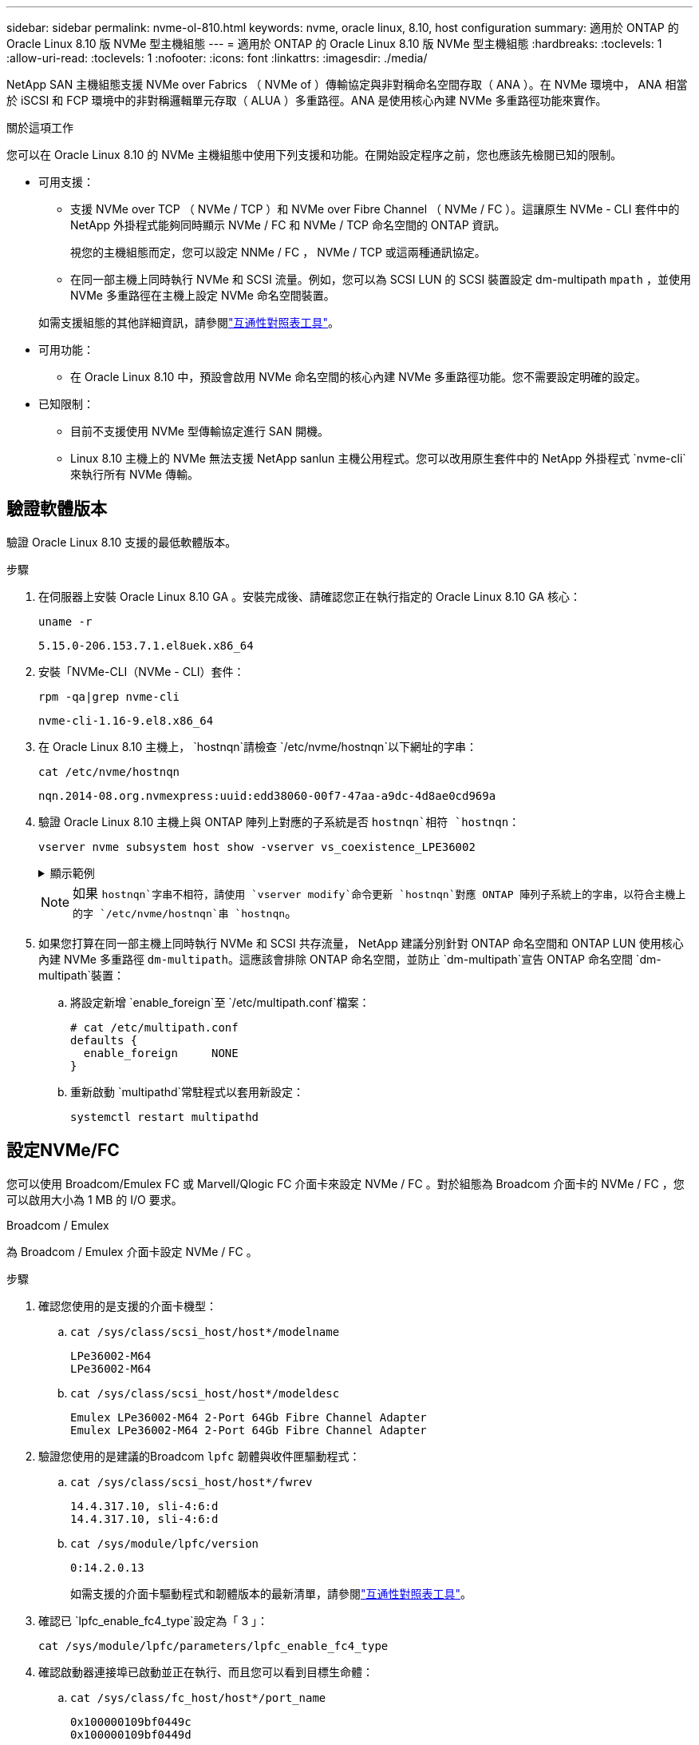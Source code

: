 ---
sidebar: sidebar 
permalink: nvme-ol-810.html 
keywords: nvme, oracle linux, 8.10, host configuration 
summary: 適用於 ONTAP 的 Oracle Linux 8.10 版 NVMe 型主機組態 
---
= 適用於 ONTAP 的 Oracle Linux 8.10 版 NVMe 型主機組態
:hardbreaks:
:toclevels: 1
:allow-uri-read: 
:toclevels: 1
:nofooter: 
:icons: font
:linkattrs: 
:imagesdir: ./media/


[role="lead"]
NetApp SAN 主機組態支援 NVMe over Fabrics （ NVMe of ）傳輸協定與非對稱命名空間存取（ ANA ）。在 NVMe 環境中， ANA 相當於 iSCSI 和 FCP 環境中的非對稱邏輯單元存取（ ALUA ）多重路徑。ANA 是使用核心內建 NVMe 多重路徑功能來實作。

.關於這項工作
您可以在 Oracle Linux 8.10 的 NVMe 主機組態中使用下列支援和功能。在開始設定程序之前，您也應該先檢閱已知的限制。

* 可用支援：
+
** 支援 NVMe over TCP （ NVMe / TCP ）和 NVMe over Fibre Channel （ NVMe / FC ）。這讓原生 NVMe - CLI 套件中的 NetApp 外掛程式能夠同時顯示 NVMe / FC 和 NVMe / TCP 命名空間的 ONTAP 資訊。
+
視您的主機組態而定，您可以設定 NNMe / FC ， NVMe / TCP 或這兩種通訊協定。

** 在同一部主機上同時執行 NVMe 和 SCSI 流量。例如，您可以為 SCSI LUN 的 SCSI 裝置設定 dm-multipath `mpath` ，並使用 NVMe 多重路徑在主機上設定 NVMe 命名空間裝置。


+
如需支援組態的其他詳細資訊，請參閱link:https://mysupport.netapp.com/matrix/["互通性對照表工具"^]。

* 可用功能：
+
** 在 Oracle Linux 8.10 中，預設會啟用 NVMe 命名空間的核心內建 NVMe 多重路徑功能。您不需要設定明確的設定。


* 已知限制：
+
** 目前不支援使用 NVMe 型傳輸協定進行 SAN 開機。
** Linux 8.10 主機上的 NVMe 無法支援 NetApp sanlun 主機公用程式。您可以改用原生套件中的 NetApp 外掛程式 `nvme-cli`來執行所有 NVMe 傳輸。






== 驗證軟體版本

驗證 Oracle Linux 8.10 支援的最低軟體版本。

.步驟
. 在伺服器上安裝 Oracle Linux 8.10 GA 。安裝完成後、請確認您正在執行指定的 Oracle Linux 8.10 GA 核心：
+
[listing]
----
uname -r
----
+
[listing]
----
5.15.0-206.153.7.1.el8uek.x86_64
----
. 安裝「NVMe-CLI（NVMe - CLI）套件：
+
[listing]
----
rpm -qa|grep nvme-cli
----
+
[listing]
----
nvme-cli-1.16-9.el8.x86_64
----
. 在 Oracle Linux 8.10 主機上， `hostnqn`請檢查 `/etc/nvme/hostnqn`以下網址的字串：
+
[listing]
----
cat /etc/nvme/hostnqn
----
+
[listing]
----
nqn.2014-08.org.nvmexpress:uuid:edd38060-00f7-47aa-a9dc-4d8ae0cd969a
----
. 驗證 Oracle Linux 8.10 主機上與 ONTAP 陣列上對應的子系統是否 `hostnqn`相符 `hostnqn`：
+
[listing]
----
vserver nvme subsystem host show -vserver vs_coexistence_LPE36002
----
+
.顯示範例
[%collapsible]
====
[listing]
----
Vserver Subsystem Priority  Host NQN
------- --------- --------  ------------------------------------------------
vs_coexistence_LPE36002
        nvme
                  regular   nqn.2014-08.org.nvmexpress:uuid:edd38060-00f7-47aa-a9dc-4d8ae0cd969a
        nvme1
                  regular   nqn.2014-08.org.nvmexpress:uuid:edd38060-00f7-47aa-a9dc-4d8ae0cd969a
        nvme2
                  regular   nqn.2014-08.org.nvmexpress:uuid:edd38060-00f7-47aa-a9dc-4d8ae0cd969a
        nvme3
                  regular   nqn.2014-08.org.nvmexpress:uuid:edd38060-00f7-47aa-a9dc-4d8ae0cd969a
4 entries were displayed.
----
====
+

NOTE: 如果 `hostnqn`字串不相符，請使用 `vserver modify`命令更新 `hostnqn`對應 ONTAP 陣列子系統上的字串，以符合主機上的字 `/etc/nvme/hostnqn`串 `hostnqn`。

. 如果您打算在同一部主機上同時執行 NVMe 和 SCSI 共存流量， NetApp 建議分別針對 ONTAP 命名空間和 ONTAP LUN 使用核心內建 NVMe 多重路徑 `dm-multipath`。這應該會排除 ONTAP 命名空間，並防止 `dm-multipath`宣告 ONTAP 命名空間 `dm-multipath`裝置：
+
.. 將設定新增 `enable_foreign`至 `/etc/multipath.conf`檔案：
+
[listing]
----
# cat /etc/multipath.conf
defaults {
  enable_foreign     NONE
}
----
.. 重新啟動 `multipathd`常駐程式以套用新設定：
+
`systemctl restart multipathd`







== 設定NVMe/FC

您可以使用 Broadcom/Emulex FC 或 Marvell/Qlogic FC 介面卡來設定 NVMe / FC 。對於組態為 Broadcom 介面卡的 NVMe / FC ，您可以啟用大小為 1 MB 的 I/O 要求。

[role="tabbed-block"]
====
.Broadcom / Emulex
--
為 Broadcom / Emulex 介面卡設定 NVMe / FC 。

.步驟
. 確認您使用的是支援的介面卡機型：
+
.. `cat /sys/class/scsi_host/host*/modelname`
+
[listing]
----
LPe36002-M64
LPe36002-M64
----
.. `cat /sys/class/scsi_host/host*/modeldesc`
+
[listing]
----
Emulex LPe36002-M64 2-Port 64Gb Fibre Channel Adapter
Emulex LPe36002-M64 2-Port 64Gb Fibre Channel Adapter
----


. 驗證您使用的是建議的Broadcom `lpfc` 韌體與收件匣驅動程式：
+
.. `cat /sys/class/scsi_host/host*/fwrev`
+
[listing]
----
14.4.317.10, sli-4:6:d
14.4.317.10, sli-4:6:d
----
.. `cat /sys/module/lpfc/version`
+
[listing]
----
0:14.2.0.13
----
+
如需支援的介面卡驅動程式和韌體版本的最新清單，請參閱link:https://mysupport.netapp.com/matrix/["互通性對照表工具"^]。



. 確認已 `lpfc_enable_fc4_type`設定為「 3 」：
+
`cat /sys/module/lpfc/parameters/lpfc_enable_fc4_type`

. 確認啟動器連接埠已啟動並正在執行、而且您可以看到目標生命體：
+
.. `cat /sys/class/fc_host/host*/port_name`
+
[listing]
----
0x100000109bf0449c
0x100000109bf0449d
----
.. `cat /sys/class/fc_host/host*/port_state`
+
[listing]
----
Online
Online
----
.. `cat /sys/class/scsi_host/host*/nvme_info`
+
.顯示範例
[%collapsible]
=====
[listing, subs="+quotes"]
----
NVME Initiator Enabled
XRI Dist lpfc0 Total 6144 IO 5894 ELS 250
NVME LPORT lpfc0 WWPN x100000109bf0449c WWNN x200000109bf0449c DID x061500 *ONLINE*
NVME RPORT       WWPN x200bd039eab31e9c WWNN x2005d039eab31e9c DID x020e06 *TARGET DISCSRVC ONLINE*
NVME RPORT       WWPN x2006d039eab31e9c WWNN x2005d039eab31e9c DID x020a0a *TARGET DISCSRVC ONLINE*
NVME Statistics
LS: Xmt 000000002c Cmpl 000000002c Abort 00000000
LS XMIT: Err 00000000  CMPL: xb 00000000 Err 00000000
Total FCP Cmpl 000000000008ffe8 Issue 000000000008ffb9 OutIO ffffffffffffffd1
        abort 0000000c noxri 00000000 nondlp 00000000 qdepth 00000000 wqerr 00000000 err 00000000
FCP CMPL: xb 0000000c Err 0000000c
NVME Initiator Enabled
XRI Dist lpfc1 Total 6144 IO 5894 ELS 250
NVME LPORT lpfc1 WWPN x100000109bf0449d WWNN x200000109bf0449d DID x062d00 *ONLINE*
NVME RPORT       WWPN x201fd039eab31e9c WWNN x2005d039eab31e9c DID x02090a *TARGET DISCSRVC ONLINE*
NVME RPORT       WWPN x200cd039eab31e9c WWNN x2005d039eab31e9c DID x020d06 *TARGET DISCSRVC ONLINE*
NVME Statistics
LS: Xmt 0000000041 Cmpl 0000000041 Abort 00000000
LS XMIT: Err 00000000  CMPL: xb 00000000 Err 00000000
Total FCP Cmpl 00000000000936bf Issue 000000000009369a OutIO ffffffffffffffdb
        abort 00000016 noxri 00000000 nondlp 00000000 qdepth 00000000 wqerr 00000000 err 00000000
FCP CMPL: xb 00000016 Err 00000016
----
=====




--
.Marvell / QLogic
--
為 Marvell/QLogic 介面卡設定 NVMe / FC 。


NOTE: Oracle Linux 10 GA 核心中隨附的原生收件匣 qla2xxx 驅動程式具有最新的修正程式。這些修正對於 ONTAP 支援至關重要。

.步驟
. 確認您執行的是支援的介面卡驅動程式和韌體版本：
+
`cat /sys/class/fc_host/host*/symbolic_name`

+
[listing]
----
QLE2772 FW:v9.15.00 DVR:v10.02.09.100-k
QLE2772 FW:v9.15.00 DVR:v10.02.09.100-k
----
. 確認已 `ql2xnvmeenable`設定為「 1 」。這可讓 Marvell 介面卡作為 NVMe / FC 啟動器運作：
+
`cat /sys/module/qla2xxx/parameters/ql2xnvmeenable`



--
====


=== 啟用1MB I/O大小（選用）

ONTAP 會在識別控制器資料中報告 8 的 MDTS （ MAX Data 傳輸大小）。這表示最大 I/O 要求大小最多可達 1MB 。若要針對 Broadcom NVMe / FC 主機發出大小為 1 MB 的 I/O 要求，您應該將參數值 `lpfc_sg_seg_cnt`從預設值 64 增加 `lpfc`至 256 。


NOTE: 這些步驟不適用於 Qlogic NVMe / FC 主機。

.步驟
. 將 `lpfc_sg_seg_cnt`參數設定為 256 ：
+
[listing]
----
cat /etc/modprobe.d/lpfc.conf
----
+
[listing]
----
options lpfc lpfc_sg_seg_cnt=256
----
. 執行 `dracut -f`命令，然後重新啟動主機。
. 確認的值 `lpfc_sg_seg_cnt`為 256 ：
+
[listing]
----
cat /sys/module/lpfc/parameters/lpfc_sg_seg_cnt
----




== 設定NVMe/TCP

NVMe / TCP 傳輸協定不支援此 `auto-connect`作業。您可以改為透過手動執行 NVMe / TCP 或 `connect-all`作業來探索 NVMe / TCP 子系統和命名空間 `connect`。

.步驟
. 確認啟動器連接埠可在支援的NVMe/TCP LIF中擷取探索記錄頁面資料：
+
[listing]
----
nvme discover -t tcp -w <host-traddr> -a <traddr>
----
+
.顯示範例
[%collapsible]
====
[listing]
----
#	nvme discover -t tcp -w 192.168.6.1 -a 192.168.6.24 Discovery Log Number of Records 20, Generation counter 45
=====Discovery Log Entry 0======
trtype:  tcp
adrfam:  ipv4
subtype: unrecognized
treq:    not specified
portid:  6
trsvcid: 8009
subnqn:  nqn.1992-08.com.netapp:sn.e6c438e66ac211ef9ab8d039eab31e9d:discovery
traddr:  192.168.6.25
sectype: none
=====Discovery Log Entry 1======
trtype:  tcp
adrfam:  ipv4
subtype: unrecognized
treq:    not specified
portid:  1
trsvcid: 8009
subnqn:  nqn.1992-08.com.netapp:sn.e6c438e66ac211ef9ab8d039eab31e9d:discovery
traddr:  192.168.5.24
sectype: none
=====Discovery Log Entry 2======
trtype:  tcp
adrfam:  ipv4
subtype: unrecognized
treq:    not specified
portid:  4
trsvcid: 8009
subnqn:  nqn.1992-08.com.netapp:sn.e6c438e66ac211ef9ab8d039eab31e9d:discovery
traddr:  192.168.6.24
sectype: none
=====Discovery Log Entry 3======
trtype:  tcp
adrfam:  ipv4
subtype: unrecognized
treq:    not specified
portid:  2
trsvcid: 8009
subnqn:  nqn.1992-08.com.netapp:sn.e6c438e66ac211ef9ab8d039eab31e9d:discovery
traddr:  192.168.5.25
sectype: none
=====Discovery Log Entry 4======
trtype:  tcp
adrfam:  ipv4
subtype: nvme subsystem
treq:    not specified
portid:  6
trsvcid: 4420
subnqn:  nqn.1992-08.com.netapp:sn.e6c438e66ac211ef9ab8d039eab31e9d:subsystem.nvme_tcp_4
traddr:  192.168.6.25
sectype: none
=====Discovery Log Entry 5======
trtype:  tcp
adrfam:  ipv4
subtype: nvme subsystem
treq:    not specified
portid:  1
trsvcid: 4420
subnqn:  nqn.1992-08.com.netapp:sn.e6c438e66ac211ef9ab8d039eab31e9d:subsystem.nvme_tcp_4
..........
----
====
. 確認所有其他的 NVMe / TCP 啟動器目標 LIF 組合都能成功擷取探索記錄頁面資料：
+
[listing]
----
nvme discover -t tcp -w <host-traddr> -a <traddr>
----
+
.顯示範例
[%collapsible]
====
[listing]
----
# nvme discover -t tcp -w 192.168.6.1 -a 192.168.6.24
# nvme discover -t tcp -w 192.168.6.1 -a 192.168.6.25
# nvme discover -t tcp -w 192.168.5.1 -a 192.168.5.24
# nvme discover -t tcp -w 192.168.5.1 -a 192.168.5.25
----
====
. 跨節點跨所有支援的 NVMe / TCP 啟動器目標生命體執行 `nvme connect-all`命令：
+
[listing]
----
nvme connect-all -t tcp -w <host-traddr> -a <traddr> -l <ctrl_loss_timeout_in_seconds>
----
+
.顯示範例
[%collapsible]
====
[listing]
----
#	nvme	connect-all	-t	tcp	-w	192.168.5.1	-a	192.168.5.24	-l -1
#	nvme	connect-all	-t	tcp	-w	192.168.5.1	-a	192.168.5.25	-l -1
#	nvme	connect-all	-t	tcp	-w	192.168.6.1	-a	192.168.6.24	-l -1
#	nvme	connect-all	-t	tcp	-w	192.168.6.1	-a	192.168.6.25	-l -1
----
====
+

NOTE: NetApp 建議將選項設定 `ctrl-loss-tmo`為「 -1 」，以便在路徑遺失時， NVMe / TCP 啟動器會嘗試無限期重新連線。





== 驗證NVMe

若要支援正確的 ONTAP LUN 作業，請確認核心內建 NVMe 多重路徑狀態， ANA 狀態和 ONTAP 命名空間是否適用於 NVMe 組態。

.步驟
. 確認已啟用核心內建 NVMe 多重路徑：
+
`cat /sys/module/nvme_core/parameters/multipath`

+
`Y`

. 驗證個別 ONTAP 命名空間的 NVMe 設定（例如設定為「 NetApp ONTAP 控制器」的模型，以及設定為「循環配置資源」的負載平衡）是否正確顯示在主機上：
+
.. `cat /sys/class/nvme-subsystem/nvme-subsys*/model`
+
[listing]
----
NetApp ONTAP Controller
NetApp ONTAP Controller
----
.. `cat /sys/class/nvme-subsystem/nvme-subsys*/iopolicy`
+
[listing]
----
round-robin
round-robin
----


. 確認已在主機上建立並正確探索命名空間：
+
`nvme list`

+
.顯示範例
[%collapsible]
====
[listing]
----
Node         SN                   Model
---------------------------------------------------------
/dev/nvme0n1 814vWBNRwf9HAAAAAAAB NetApp ONTAP Controller
/dev/nvme0n2 814vWBNRwf9HAAAAAAAB NetApp ONTAP Controller
/dev/nvme0n3 814vWBNRwf9HAAAAAAAB NetApp ONTAP Controller

Namespace Usage   Format               FW            Rev
-----------------------------------------------------------
1                 85.90 GB / 85.90 GB  4 KiB + 0 B   FFFFFFFF
2                 85.90 GB / 85.90 GB  24 KiB + 0 B  FFFFFFFF
3	                85.90 GB / 85.90 GB  4 KiB + 0 B   FFFFFFFF

----
====
. 確認每個路徑的控制器狀態均為有效、且具有正確的ANA狀態：
+
[role="tabbed-block"]
====
.NVMe / FC
--
`nvme list-subsys /dev/nvme0n1`

.顯示範例
[%collapsible]
=====
[listing, subs="+quotes"]
----
nvme-subsys0 - NQN=nqn.1992- 08.com.netapp: 4b4d82566aab11ef9ab8d039eab31e9d:subsystem.nvme\
+-  nvme1 *fc* traddr=nn-0x2038d039eab31e9c:pn-0x203ad039eab31e9c host_traddr=nn-0x200034800d756a89:pn-0x210034800d756a89 *live optimized*
+-  nvme2 *fc* traddr=nn-0x2038d039eab31e9c:pn-0x203cd039eab31e9c host_traddr=nn-0x200034800d756a88:pn-0x210034800d756a88 *live optimized*
+- nvme3 *fc* traddr=nn-0x2038d039eab31e9c:pn-0x203ed039eab31e9c host_traddr=nn-0x200034800d756a89:pn-0x210034800d756a89 *live non-optimized*
+-  nvme7 *fc* traddr=nn-0x2038d039eab31e9c:pn-0x2039d039eab31e9c host_traddr=nn-0x200034800d756a88:pn-0x210034800d756a88 *live non-optimized*
----
=====
--
.NVMe / TCP
--
`nvme list-subsys /dev/nvme0n1`

.顯示範例
[%collapsible]
=====
[listing, subs="+quotes"]
----
nvme-subsys0 - NQN=nqn.1992- 08.com.netapp: sn.e6c438e66ac211ef9ab8d039eab31e9d:subsystem.nvme_tcp_4
\
+- nvme1 *tcp* traddr=192.168.5.25 trsvcid=4420 host_traddr=192.168.5.1 src_addr=192.168.5.1 *live optimized*
+- nvme10 *tcp* traddr=192.168.6.24 trsvcid=4420 host_traddr=192.168.6.1 src_addr=192.168.6.1 *live optimized*
+- nvme2 *tcp* traddr=192.168.5.24 trsvcid=4420 host_traddr=192.168.5.1 src_addr=192.168.5.1 *live non-optimized*
+- nvme9 *tcp* traddr=192.168.6.25 trsvcid=4420 host_traddr=192.168.6.1 src_addr=192.168.6.1 *live non-optimized*
----
=====
--
====
. 驗證NetApp外掛程式是否顯示每ONTAP 個版本名稱空間裝置的正確值：
+
[role="tabbed-block"]
====
.欄位
--
`nvme netapp ontapdevices -o column`

.顯示範例
[%collapsible]
=====
[listing]
----
Device         Vserver                  Namespace Path                NSID UUID                                  Size
-------------- ------------------------ ----------------------------- ---- ------------------------------------- ---------
/dev/nvme0n1   vs_coexistence_QLE2772   /vol/fcnvme_1_1_0/fcnvme_ns   1    159f9f88-be00-4828-aef6-197d289d4bd9  10.74GB
/dev/nvme0n2   vs_coexistence_QLE2772   /vol/fcnvme_1_1_1/fcnvme_ns   2    2c1ef769-10c0-497d-86d7-e84811ed2df6  10.74GB
/dev/nvme0n3   vs_coexistence_QLE2772   /vol/fcnvme_1_1_2/fcnvme_ns   3    9b49bf1a-8a08-4fa8-baf0-6ec6332ad5a4  10.74GB
----
=====
--
.JSON
--
`nvme netapp ontapdevices -o json`

.顯示範例
[%collapsible]
=====
[listing]
----
{
  "ONTAPdevices" : [
    {
      "Device" : "/dev/nvme0n1",
      "Vserver" : "vs_coexistence_QLE2772",
      "Namespace_Path" : "/vol/fcnvme_1_1_0/fcnvme_ns",
      "NSID" : 1,
      "UUID" : "159f9f88-be00-4828-aef6-197d289d4bd9",
      "Size" : "10.74GB",
      "LBA_Data_Size" : 4096,
      "Namespace_Size" : 2621440
    },
    {
      "Device" : "/dev/nvme0n2",
      "Vserver" : "vs_coexistence_QLE2772",
      "Namespace_Path" : "/vol/fcnvme_1_1_1/fcnvme_ns",
      "NSID" : 2,
      "UUID" : "2c1ef769-10c0-497d-86d7-e84811ed2df6",
      "Size" : "10.74GB",
      "LBA_Data_Size" : 4096,
      "Namespace_Size" : 2621440
    },
    {
      "Device" : "/dev/nvme0n4",
      "Vserver" : "vs_coexistence_QLE2772",
      "Namespace_Path" : "/vol/fcnvme_1_1_3/fcnvme_ns",
      "NSID" : 4,
      "UUID" : "f3572189-2968-41bc-972a-9ee442dfaed7",
      "Size" : "10.74GB",
      "LBA_Data_Size" : 4096,
      "Namespace_Size" : 2621440
    },
----
=====
--
====




== 已知問題

適用於 ONTAP 版本的 Oracle Linux 8.10 的 NVMe 主機組態有下列已知問題：

[cols="1a,4a,4a, options="]
|===
| NetApp錯誤ID | 標題 | 說明 


 a| 
CONTAPEXT-1082
 a| 
Oracle Linux 8.10 NVMe 主機會建立重複的 PDF
 a| 
在 Oracle Linux 8.10 NVMe 主機上，持續探索控制器（ PDC ）是使用命令選項 `nvme discover`建立的 `-p`。對於給定的 initiator 目標組合、 `nvme discover`命令的每次執行都會建立一個 PDC 。不過，從 Oracle Linux 8.x 開始， NVMe 主機會建立重複的 PDC 。這會浪費主機和目標上的資源。

|===